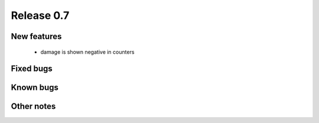 ###########
Release 0.7
###########

************
New features
************

 * damage is shown negative in counters

**********
Fixed bugs
**********

**********
Known bugs
**********
 
***********
Other notes
***********
